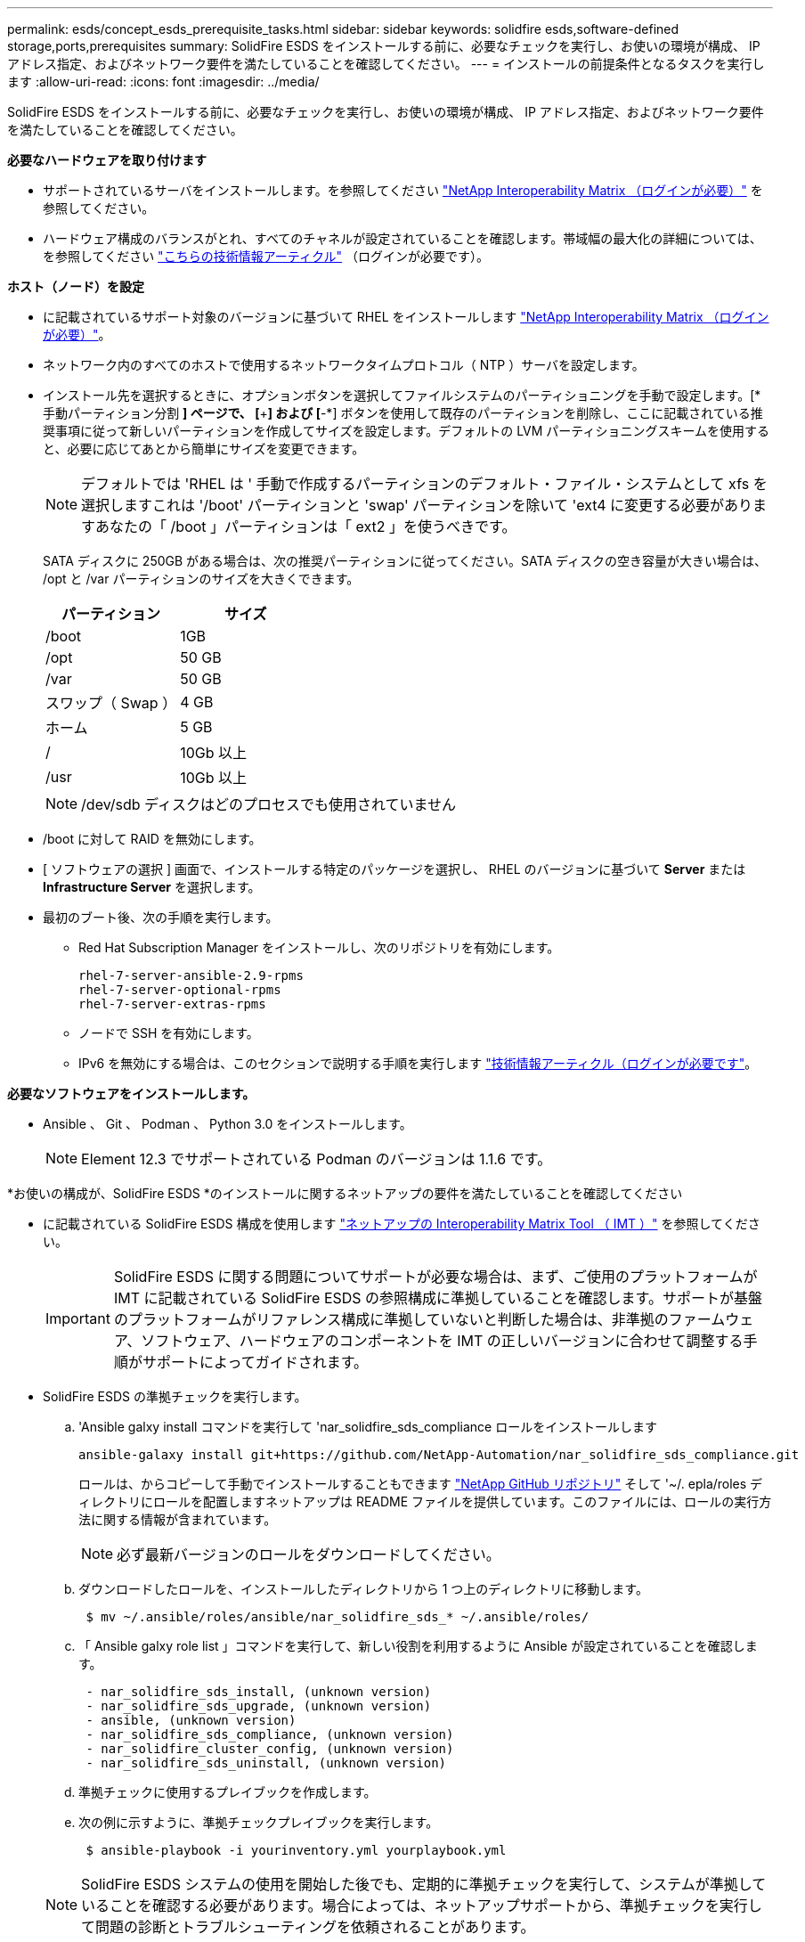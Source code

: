 ---
permalink: esds/concept_esds_prerequisite_tasks.html 
sidebar: sidebar 
keywords: solidfire esds,software-defined storage,ports,prerequisites 
summary: SolidFire ESDS をインストールする前に、必要なチェックを実行し、お使いの環境が構成、 IP アドレス指定、およびネットワーク要件を満たしていることを確認してください。 
---
= インストールの前提条件となるタスクを実行します
:allow-uri-read: 
:icons: font
:imagesdir: ../media/


[role="lead"]
SolidFire ESDS をインストールする前に、必要なチェックを実行し、お使いの環境が構成、 IP アドレス指定、およびネットワーク要件を満たしていることを確認してください。

.*必要なハードウェアを取り付けます*
* サポートされているサーバをインストールします。を参照してください https://mysupport.netapp.com/matrix/imt.jsp?components=97283;&solution=1757&isHWU#welcome["NetApp Interoperability Matrix （ログインが必要）"^] を参照してください。
* ハードウェア構成のバランスがとれ、すべてのチャネルが設定されていることを確認します。帯域幅の最大化の詳細については、を参照してください https://kb.netapp.com/Advice_and_Troubleshooting/Data_Storage_Software/SolidFire_Enterprise_SDS/How_to_balance_memory_and_maximize_bandwidth_for_your_hardware_configurations["こちらの技術情報アーティクル"^] （ログインが必要です）。


.*ホスト（ノード）を設定*
* に記載されているサポート対象のバージョンに基づいて RHEL をインストールします https://mysupport.netapp.com/matrix/imt.jsp?components=97283;&solution=1757&isHWU#welcome["NetApp Interoperability Matrix （ログインが必要）"^]。
* ネットワーク内のすべてのホストで使用するネットワークタイムプロトコル（ NTP ）サーバを設定します。
* インストール先を選択するときに、オプションボタンを選択してファイルシステムのパーティショニングを手動で設定します。[* 手動パーティション分割 *] ページで、 [*+*] および [*-*] ボタンを使用して既存のパーティションを削除し、ここに記載されている推奨事項に従って新しいパーティションを作成してサイズを設定します。デフォルトの LVM パーティショニングスキームを使用すると、必要に応じてあとから簡単にサイズを変更できます。
+

NOTE: デフォルトでは 'RHEL は ' 手動で作成するパーティションのデフォルト・ファイル・システムとして xfs を選択しますこれは '/boot' パーティションと 'swap' パーティションを除いて 'ext4 に変更する必要がありますあなたの「 /boot 」パーティションは「 ext2 」を使うべきです。

+
SATA ディスクに 250GB がある場合は、次の推奨パーティションに従ってください。SATA ディスクの空き容量が大きい場合は、 /opt と /var パーティションのサイズを大きくできます。

+
[cols="2*"]
|===
| パーティション | サイズ 


 a| 
/boot
 a| 
1GB



 a| 
/opt
 a| 
50 GB



 a| 
/var
 a| 
50 GB



 a| 
スワップ（ Swap ）
 a| 
4 GB



 a| 
ホーム
 a| 
5 GB



 a| 
/
 a| 
10Gb 以上



 a| 
/usr
 a| 
10Gb 以上

|===
+

NOTE: /dev/sdb ディスクはどのプロセスでも使用されていません

* /boot に対して RAID を無効にします。
* [ ソフトウェアの選択 ] 画面で、インストールする特定のパッケージを選択し、 RHEL のバージョンに基づいて *Server* または *Infrastructure Server* を選択します。
* 最初のブート後、次の手順を実行します。
+
** Red Hat Subscription Manager をインストールし、次のリポジトリを有効にします。
+
[listing]
----

rhel-7-server-ansible-2.9-rpms
rhel-7-server-optional-rpms
rhel-7-server-extras-rpms
----
** ノードで SSH を有効にします。
** IPv6 を無効にする場合は、このセクションで説明する手順を実行します https://kb.netapp.com/Advice_and_Troubleshooting/Data_Storage_Software/SolidFire_Enterprise_SDS/How_to_disable_IPv6_for_SolidFire_eSDS["技術情報アーティクル（ログインが必要です"^]。




.*必要なソフトウェアをインストールします。*
* Ansible 、 Git 、 Podman 、 Python 3.0 をインストールします。
+

NOTE: Element 12.3 でサポートされている Podman のバージョンは 1.1.6 です。



.*お使いの構成が、SolidFire ESDS *のインストールに関するネットアップの要件を満たしていることを確認してください
* に記載されている SolidFire ESDS 構成を使用します https://mysupport.netapp.com/matrix/#welcome["ネットアップの Interoperability Matrix Tool （ IMT ）"] を参照してください。
+

IMPORTANT: SolidFire ESDS に関する問題についてサポートが必要な場合は、まず、ご使用のプラットフォームが IMT に記載されている SolidFire ESDS の参照構成に準拠していることを確認します。サポートが基盤のプラットフォームがリファレンス構成に準拠していないと判断した場合は、非準拠のファームウェア、ソフトウェア、ハードウェアのコンポーネントを IMT の正しいバージョンに合わせて調整する手順がサポートによってガイドされます。

* SolidFire ESDS の準拠チェックを実行します。
+
.. 'Ansible galxy install コマンドを実行して 'nar_solidfire_sds_compliance ロールをインストールします
+
[listing]
----
ansible-galaxy install git+https://github.com/NetApp-Automation/nar_solidfire_sds_compliance.git
----
+
ロールは、からコピーして手動でインストールすることもできます https://github.com/NetApp-Automation["NetApp GitHub リポジトリ"^] そして '~/. epla/roles ディレクトリにロールを配置しますネットアップは README ファイルを提供しています。このファイルには、ロールの実行方法に関する情報が含まれています。

+

NOTE: 必ず最新バージョンのロールをダウンロードしてください。

.. ダウンロードしたロールを、インストールしたディレクトリから 1 つ上のディレクトリに移動します。
+
[listing]
----
 $ mv ~/.ansible/roles/ansible/nar_solidfire_sds_* ~/.ansible/roles/
----
.. 「 Ansible galxy role list 」コマンドを実行して、新しい役割を利用するように Ansible が設定されていることを確認します。
+
[listing]
----
 - nar_solidfire_sds_install, (unknown version)
 - nar_solidfire_sds_upgrade, (unknown version)
 - ansible, (unknown version)
 - nar_solidfire_sds_compliance, (unknown version)
 - nar_solidfire_cluster_config, (unknown version)
 - nar_solidfire_sds_uninstall, (unknown version)
----
.. 準拠チェックに使用するプレイブックを作成します。
.. 次の例に示すように、準拠チェックプレイブックを実行します。
+
[listing]
----
 $ ansible-playbook -i yourinventory.yml yourplaybook.yml
----


+

NOTE: SolidFire ESDS システムの使用を開始した後でも、定期的に準拠チェックを実行して、システムが準拠していることを確認する必要があります。場合によっては、ネットアップサポートから、準拠チェックを実行して問題の診断とトラブルシューティングを依頼されることがあります。



.*ネットワークとIPアドレスの要件を理解する*
* RHEL でネットワークとネットワークインターフェイスを設定および管理する方法を理解しておく必要があります。を参照してください https://access.redhat.com/documentation/en-us/red_hat_enterprise_linux/7/html/networking_guide/index["Red Hat のドキュメント"^]。
* ここで説明する IP 要件に従ってネットワークを設定します。
+
[cols="4*"]
|===
| コンポーネント | ストレージネットワークの IP アドレス | 管理ネットワークの IP アドレス | IP アドレスの総数 


 a| 
ストレージノード
 a| 
1.
 a| 
1.
 a| 
ノードあたり 2 本



 a| 
管理ノード
 a| 
（オプション） 1.
 a| 
1.
 a| 
ストレージネットワーク上のクラスタごとに 1 つ、管理ネットワーク上のクラスタごとに 1 つ、管理ノードのクラスタごとに 1 つの FQDN



 a| 
ストレージクラスタ
 a| 
ストレージ IP （ SVIP ） × 1
 a| 
管理 IP （ MVIP ） × 1
 a| 
ストレージクラスタあたり 2 本

|===
* 25GbE イーサネットスイッチでストレージネットワークを設定し、 10GbE スイッチで管理ネットワークを設定します。次の配線図を参照してください。
+
image::../media/esds_dl360_ports.png[に、 DL360 ノード上のポートを示します。]

+
[cols="2*"]
|===
| 項目 | 説明 


| 1.  a| 
ストレージネットワークのポート



 a| 
2.
 a| 
IPMI のポート



 a| 
3.
 a| 
管理ネットワーク用のポート

|===



IMPORTANT: ここで示す図は例です。実際のハードウェアは、お使いのサーバによって異なる場合があります。

* スイッチポートの MTU を 9216 バイトに変更します。


.*データセンターのファイアウォールを経由して特定のポートを許可します。*
* RHEL を実行しているストレージ・ノードで firewalld が有効になっている場合は ' 次のポートが開いていることを確認して ' システムをリモートで管理し ' データセンターの外部のクライアントがリソースに接続できるようにし ' 内部サービスが正常に機能することを確認します
+
[cols="4*"]
|===
| ソース | 宛先 | ポート | 説明 


 a| 
ストレージノードの MIP
 a| 
管理ノード
 a| 
80 TCP/UDP
 a| 
クラスタのアップグレード



 a| 
SNMP サーバ
 a| 
ストレージノードの MIP
 a| 
161 UDP
 a| 
SNMP ポーリング



 a| 
システム管理者の PC
 a| 
管理ノード
 a| 
442 TCP
 a| 
管理ノードへの HTTPS UI アクセス



 a| 
システム管理者の PC
 a| 
ストレージノードの MIP
 a| 
442 TCP
 a| 
ストレージノードへの HTTPS UI アクセス



 a| 
iSCSI クライアント
 a| 
ストレージクラスタの MVIP
 a| 
443 tcp
 a| 
（オプション） UI および API アクセス



 a| 
管理ノード
 a| 
monitoring.solidfire.com
 a| 
443 tcp
 a| 
Active IQ に報告するストレージクラスタ



 a| 
ストレージノードの MIP
 a| 
リモートストレージクラスタの MVIP
 a| 
443 tcp
 a| 
リモートレプリケーションのクラスタペアリング通信



 a| 
ストレージノードの MIP
 a| 
リモートストレージノードの MIP
 a| 
443 tcp
 a| 
リモートレプリケーションのクラスタペアリング通信



 a| 
SolidFire eSDSsfapp
 a| 
ノード UI および API アクセスでクラスタを作成できます
 a| 
2010 UDP
 a| 
クラスタビーコン（クラスタに追加するノードを検出するため）



 a| 
iSCSI クライアント
 a| 
ストレージクラスタの SVIP
 a| 
3260 TCP
 a| 
クライアント iSCSI 通信



 a| 
iSCSI クライアント
 a| 
ストレージクラスタの SIP
 a| 
3260 TCP
 a| 
クライアント iSCSI 通信



 a| 
SOAP サーバ
 a| 
SolidFire eSDSsfapp
 a| 
7627 TCP
 a| 
SOAP Web サービス



 a| 
システム管理者の PC
 a| 
該当なし
 a| 
8080 TCP
 a| 
システム管理者の通信



 a| 
vCenter Server の各サービスを提供
 a| 
管理ノード
 a| 
8443 / TCP
 a| 
vCenter Plug-in の QoSSIOC サービス

|===
+

NOTE: では、 Element 分散データベースにポート 2181 、 2182 、および 2183 が必要です。 SolidFire ESDS をインストールすると、 Element コンテナから動的に開かれます。

* 上記のポートを開くには、次のコマンドを使用します。
+
[listing]
----
systemctl start firewalld
firewall-cmd --permanent --add-service=snmp
firewall-cmd --permanent --add-port=80/tcp
firewall-cmd --permanent --add-port=80/udp
firewall-cmd --permanent --add-port=442-443/tcp
firewall-cmd --permanent --add-port=442-443/udp
firewall-cmd --permanent --add-port=2010/udp
firewall-cmd --permanent --add-source-port=2010/udp
firewall-cmd --permanent --add-port=3260/tcp
firewall-cmd --permanent --add-port=7627/tcp
firewall-cmd --permanent --add-port=8080/tcp
firewall-cmd --permanent --add-port=8443/tcp
firewall-cmd –-reload
----


.*ホストネットワークを設定*
* を使用してホストネットワークを設定します link:task_esds_configure_the_interface_config_files.html["ベストプラクティス"^] 提供されます。
+

IMPORTANT: SolidFire ESDS を正常にインストールするには、ホストネットワークを設定する手順を実行する必要があります。



.*追加要件を満たしていること*
* 1 つの Collect をインストールします。この収集は、ネットアップサポートがホストログを収集するために使用します。から収集したデータは 1 つインストールできます https://mysupport.netapp.com/site/tools/tool-eula/activeiq-onecollect["こちらをご覧ください"^]。ダウンロードにアクセスするには、ネットアップアカウントが必要です。『 Collect Installation Guide 』と『 Release Notes 』も同じ場所にあります。
+

NOTE: 最適なサポートを受けるには、収集したものを 1 つダウンロードしてインストールする必要があります。

* ログを収集する管理ノードをインストールし、ネットアップサポートがトラブルシューティングにアクセスできるようにします。管理ノードとインストールの手順については、を参照してください link:../mnode/task_mnode_install.html["こちらをご覧ください"^]。




== 詳細については、こちらをご覧ください

* https://www.netapp.com/data-storage/solidfire/documentation/["NetApp SolidFire のリソースページ"^]
* https://docs.netapp.com/sfe-122/topic/com.netapp.ndc.sfe-vers/GUID-B1944B0E-B335-4E0B-B9F1-E960BF32AE56.html["以前のバージョンの NetApp SolidFire 製品および Element 製品に関するドキュメント"^]

